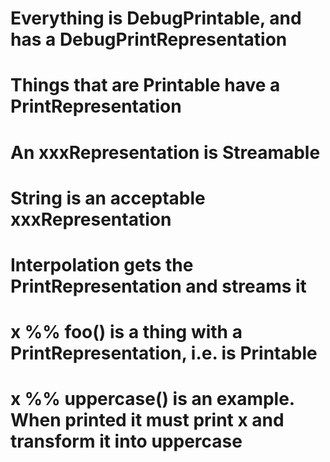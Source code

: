 
* Everything is DebugPrintable, and has a DebugPrintRepresentation
* Things that are Printable have a PrintRepresentation
* An xxxRepresentation is Streamable
* String is an acceptable xxxRepresentation
* Interpolation gets the PrintRepresentation and streams it

* x %% foo() is a thing with a PrintRepresentation, i.e. is Printable
* x %% uppercase() is an example.  When printed it must print x and transform it into uppercase



  

